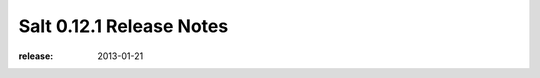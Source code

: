 =========================
Salt 0.12.1 Release Notes
=========================

:release: 2013-01-21
